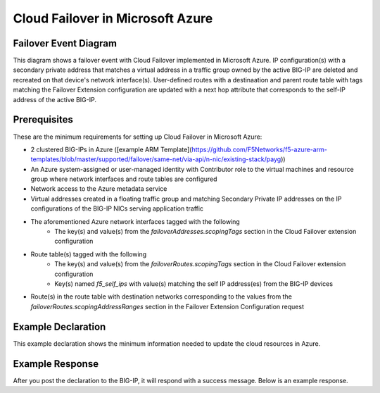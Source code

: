 .. _azure:

Cloud Failover in Microsoft Azure
=================================


Failover Event Diagram
----------------------

This diagram shows a failover event with Cloud Failover implemented in Microsoft Azure. IP configuration(s) with a secondary private address that matches a virtual address in a traffic group owned by the active BIG-IP are deleted and recreated on that device's network interface(s). User-defined routes with a destinaation and parent route table with tags matching the Failover Extension configuration are updated with a next hop attribute that corresponds to the self-IP address of the active BIG-IP.

.. image:: ../images/AzureFailoverExtensionHighLevel.gif
  :width: 800

Prerequisites
-------------
These are the minimum requirements for setting up Cloud Failover in Microsoft Azure:

- 2 clustered BIG-IPs in Azure ([example ARM Template](https://github.com/F5Networks/f5-azure-arm-templates/blob/master/supported/failover/same-net/via-api/n-nic/existing-stack/payg))
- An Azure system-assigned or user-managed identity with Contributor role to the virtual machines and resource group where network interfaces and route tables are configured
- Network access to the Azure metadata service
- Virtual addresses created in a floating traffic group and matching Secondary Private IP addresses on the IP configurations of the BIG-IP NICs serving application traffic
- The aforementioned Azure network interfaces tagged with the following
    - The key(s) and value(s) from the *failoverAddresses.scopingTags* section in the Cloud Failover extension configuration
- Route table(s) tagged with the following
    - The key(s) and value(s) from the *failoverRoutes.scopingTags* section in the Cloud Failover extension configuration
    - Key(s) named *f5_self_ips* with value(s) matching the self IP address(es) from the BIG-IP devices
- Route(s) in the route table with destination networks corresponding to the values from the *failoverRoutes.scopingAddressRanges* section in the Failover Extension Configuration request


Example Declaration
-------------------
This example declaration shows the minimum information needed to update the cloud resources in Azure.

.. code-block:: json
    :linenos:


    {
        "class": "Cloud_Failover",
        "environment": "azure",
        "externalStorage": {
            "scopingTags": {
              "F5_CLOUD_FAILOVER_LABEL": "mydeployment"
            }
        },
        "failoverAddresses": {
            "scopingTags": {
              "F5_CLOUD_FAILOVER_LABEL": "mydeployment"
            }
        },
        "failoverRoutes": {
          "scopingTags": {
            "F5_CLOUD_FAILOVER_LABEL": "mydeployment"
          },
          "scopingAddressRanges": [
            "192.168.1.0/24"
          ]
        }
    }

    

Example Response
----------------
After you post the declaration to the BIG-IP, it will respond with a success message. Below is an example response.

.. code-block:: json
    :linenos:

    {
        "message": "success",
        "declaration": {
            "class": "Cloud_Failover",
            "environment": "azure",
            "externalStorage": {
                "scopingTags": {
                    "F5_CLOUD_FAILOVER_LABEL": "mydeployment"
                }
            },
            "failoverAddresses": {
                "scopingTags": {
                    "F5_CLOUD_FAILOVER_LABEL": "mydeployment"
                }
            },
            "failoverRoutes": {
                "scopingTags": {
                    "F5_CLOUD_FAILOVER_LABEL": "mydeployment"
                },
                "scopingAddressRanges": [
                    "192.168.1.0/24"
                ]
            }
        }
    }









.. |github| raw:: html

   <a href="https://github.com/F5Networks/f5-azure-arm-templates/tree/master/supported/failover/same-net/via-api/n-nic/existing-stack/payg" target="_blank">Github</a>